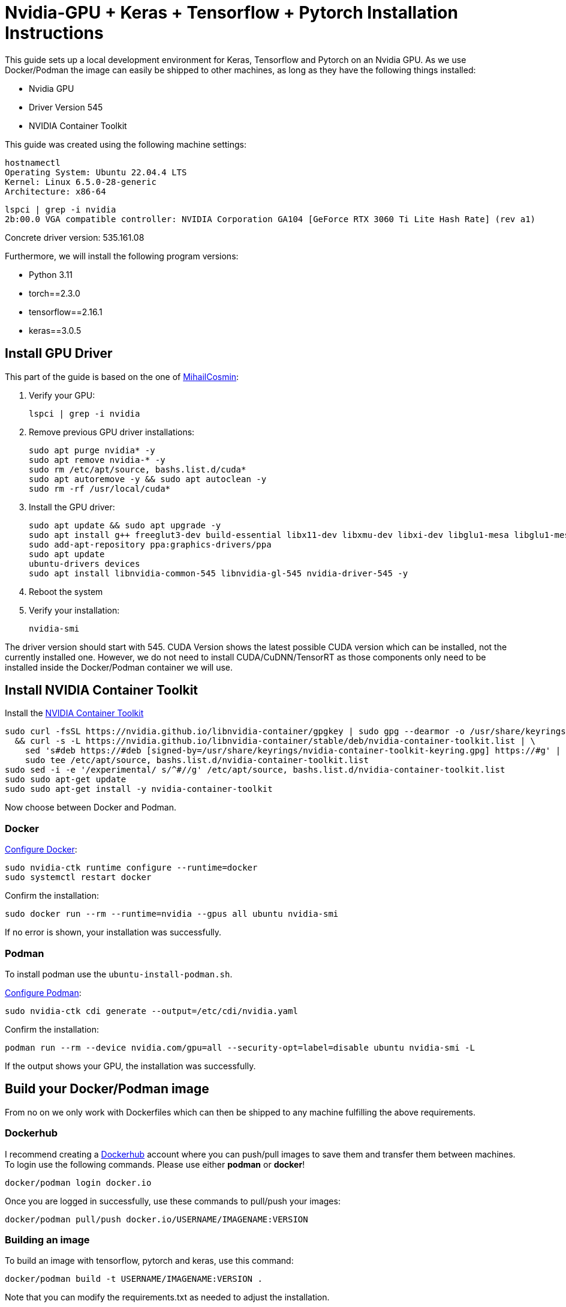 = Nvidia-GPU + Keras + Tensorflow + Pytorch Installation Instructions

This guide sets up a local development environment for Keras, Tensorflow and Pytorch on an Nvidia GPU. As we use Docker/Podman the image can easily be shipped to other machines, as long as they have the following things installed:

- Nvidia GPU
- Driver Version 545
- NVIDIA Container Toolkit

This guide was created using the following machine settings:
[source, bash]
----
hostnamectl
Operating System: Ubuntu 22.04.4 LTS
Kernel: Linux 6.5.0-28-generic
Architecture: x86-64
----

[source, bash]
----
lspci | grep -i nvidia
2b:00.0 VGA compatible controller: NVIDIA Corporation GA104 [GeForce RTX 3060 Ti Lite Hash Rate] (rev a1)
----

Concrete driver version:
535.161.08

Furthermore, we will install the following program versions:

- Python 3.11
- torch==2.3.0
- tensorflow==2.16.1
- keras==3.0.5

== Install GPU Driver
This part of the guide is based on the one of https://gist.github.com/MihailCosmin/affa6b1b71b43787e9228c25fe15aeba[MihailCosmin]:

1. Verify your GPU:
[source, bash]
lspci | grep -i nvidia

2. Remove previous GPU driver installations:
[source, bash]
sudo apt purge nvidia* -y
sudo apt remove nvidia-* -y
sudo rm /etc/apt/source, bashs.list.d/cuda*
sudo apt autoremove -y && sudo apt autoclean -y
sudo rm -rf /usr/local/cuda*

 3. Install the GPU driver:
[source, bash]
sudo apt update && sudo apt upgrade -y
sudo apt install g++ freeglut3-dev build-essential libx11-dev libxmu-dev libxi-dev libglu1-mesa libglu1-mesa-dev
sudo add-apt-repository ppa:graphics-drivers/ppa
sudo apt update
ubuntu-drivers devices
sudo apt install libnvidia-common-545 libnvidia-gl-545 nvidia-driver-545 -y

 4. Reboot the system
 5. Verify your installation:
[source, bash]
nvidia-smi

The driver version should start with 545. CUDA Version shows the latest possible CUDA version which can be installed, not the currently installed one. However, we do not need to install CUDA/CuDNN/TensorRT as those components only need to be installed inside the Docker/Podman container we will use.

== Install NVIDIA Container Toolkit

Install the https://docs.nvidia.com/datacenter/cloud-native/container-toolkit/latest/install-guide.html[NVIDIA Container Toolkit]
[source, bash]
sudo curl -fsSL https://nvidia.github.io/libnvidia-container/gpgkey | sudo gpg --dearmor -o /usr/share/keyrings/nvidia-container-toolkit-keyring.gpg \
  && curl -s -L https://nvidia.github.io/libnvidia-container/stable/deb/nvidia-container-toolkit.list | \
    sed 's#deb https://#deb [signed-by=/usr/share/keyrings/nvidia-container-toolkit-keyring.gpg] https://#g' | \
    sudo tee /etc/apt/source, bashs.list.d/nvidia-container-toolkit.list
sudo sed -i -e '/experimental/ s/^#//g' /etc/apt/source, bashs.list.d/nvidia-container-toolkit.list
sudo sudo apt-get update
sudo sudo apt-get install -y nvidia-container-toolkit

Now choose between Docker and Podman.

=== Docker
[Install Docker]


https://docs.nvidia.com/datacenter/cloud-native/container-toolkit/latest/install-guide.html#configuring-docker[Configure Docker]:
[source, bash]
sudo nvidia-ctk runtime configure --runtime=docker
sudo systemctl restart docker

Confirm the installation:
[source, bash]
sudo docker run --rm --runtime=nvidia --gpus all ubuntu nvidia-smi

If no error is shown, your installation was successfully.

=== Podman
To install podman use the `ubuntu-install-podman.sh`.

https://docs.nvidia.com/datacenter/cloud-native/container-toolkit/latest/cdi-support.html#procedure[Configure Podman]:
[source, bash]
sudo nvidia-ctk cdi generate --output=/etc/cdi/nvidia.yaml

Confirm the installation:
[source, bash]
podman run --rm --device nvidia.com/gpu=all --security-opt=label=disable ubuntu nvidia-smi -L

If the output shows your GPU, the installation was successfully.

== Build your Docker/Podman image
From no on we only work with Dockerfiles which can then be shipped to any machine fulfilling the above requirements.

=== Dockerhub
I recommend creating a https://hub.docker.com/[Dockerhub] account where you can push/pull images to save them and transfer them between machines.
To login use the following commands. Please use either *podman* or *docker*!
[source, bash]
docker/podman login docker.io

Once you are logged in successfully, use these commands to pull/push your images:
[source, bash]
docker/podman pull/push docker.io/USERNAME/IMAGENAME:VERSION

=== Building an image
To build an image with tensorflow, pytorch and keras, use this command:
[source, bash]
docker/podman build -t USERNAME/IMAGENAME:VERSION .

Note that you can modify the requirements.txt as needed to adjust the installation.

=== Testing the image
To test the image, you can use the provided python file:
[source, bash]
sudo docker run --gpus all --rm IMAGENAME:VERSION python src/main.py

OR
[source, bash]
podman run --rm --device nvidia.com/gpu=all --security-opt=label=disable IMAGENAME:VERSION src/main.py

To test the image interactively, use these commands:
[source, bash]
sudo docker run --gpus all -it --rm IMAGENAME:VERSION bash

OR
[source, bash]
podman run --rm -it --device nvidia.com/gpu=all --security-opt=label=disable IMAGENAME:VERSION bash







== Outdated Notes
Installing cuda locally:
[source, bash]
sudo apt install cuda-11-8 cuda-drivers=535.161.08-1 -y

Docker
[source, bash]
sudo docker run --gpus all -it --rm tensorflow/tensorflow:latest-gpu python -c "import tensorflow as tf; print(tf.config.list_physical_devices())"
sudo docker run --gpus all -it --rm tensorflow/tensorflow:latest-gpu bash
sudo docker run --gpus all -it --rm -v /home/lukas/PycharmProjects/code-readability-classifier/tests/res/raw_datasets/combined:/app/dataset rc-gpu bash
python src/readability_classifier/main.py TRAIN -i dataset

Podman
[source, bash]
podman run --rm --device nvidia.com/gpu=all --security-opt=label=disable rc-gpu python -c "import tensorflow as tf; print(tf.config.list_physical_devices())"
podman run --rm -it --device nvidia.com/gpu=all --security-opt=label=disable rc-gpu bash